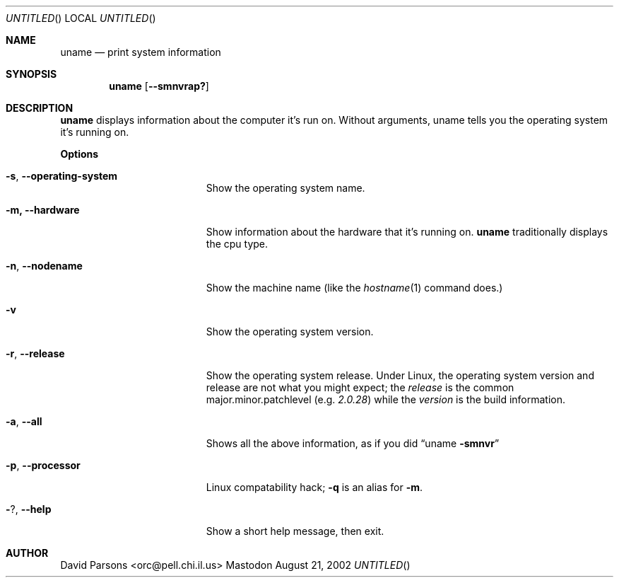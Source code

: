 .Dd August 21, 2002
.Os Mastodon
.Sh NAME
.Nm uname
.Nd print system information
.Sh SYNOPSIS
.Nm uname
.Op Fl -smnvrap?
.Sh DESCRIPTION
.Nm
displays information about the computer it's run on.  Without arguments,
uname tells you the operating system it's running on.
.Pp
.Sy Options
.Bl -tag -width -operating-system
.It Fl s , Fl -operating-system
Show the operating system name.
.It Fl m, Fl -hardware
Show information about the hardware that it's running on.
.Nm
traditionally displays the cpu type.
.It Fl n , Fl -nodename
Show the machine name (like the
.Xr hostname 1
command does.)
.It Fl v
Show the operating system version.
.It Fl r , Fl -release
Show the operating system release.  Under Linux, the
operating system version and release are not what you might
expect;  the
.Em release
is the common major.minor.patchlevel
.Pq e.g. Ar 2.0.28
while the
.Em version
is the build information.
.It Fl a , Fl -all
Shows all the above information, as if you did
.Dq uname Fl smnvr
.It Fl p , Fl -processor
Linux compatability hack;  
.Fl q
is an alias for 
.Fl m .
.It Fl ? , Fl -help
Show a short help message, then exit.
.El
.Sh AUTHOR
.An David Parsons Aq orc@pell.chi.il.us
